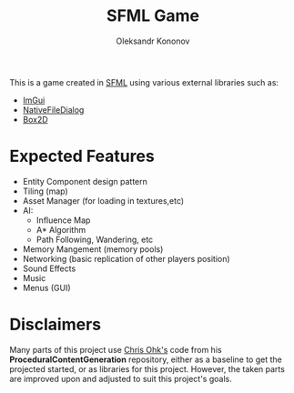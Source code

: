 #+AUTHOR: Oleksandr Kononov
#+TITLE: SFML Game

This is a game created in [[https://www.sfml-dev.org/][SFML]] using various external libraries such as:
- [[https://github.com/ocornut/imgui][ImGui]]
- [[https://github.com/mlabbe/nativefiledialog][NativeFileDialog]]
- [[https://github.com/erincatto/Box2D][Box2D]]

* Expected Features
- Entity Component design pattern
- Tiling (map)
- Asset Manager (for loading in textures,etc)
- AI:
  - Influence Map
  - A* Algorithm
  - Path Following, Wandering, etc
- Memory Mangement (memory pools)
- Networking (basic replication of other players position)
- Sound Effects
- Music
- Menus (GUI)

* Disclaimers
Many parts of this project use [[https://github.com/utilForever/ProceduralContentGeneration][Chris Ohk's]] code from his *ProceduralContentGeneration* repository, either as a baseline to get the projected started, or as libraries 
for this project. However, the taken parts are improved upon and adjusted to suit this project's goals.
